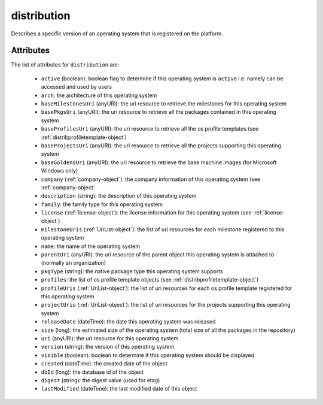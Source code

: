 .. Copyright 2016 FUJITSU LIMITED

.. _distribution-object:

distribution
============

Describes a specific version of an operating system that is registered on the platform.

Attributes
~~~~~~~~~~

The list of attributes for ``distribution`` are:

	* ``active`` (boolean): boolean flag to determine if this operating system is ``active`` i.e. namely can be accessed and used by users
	* ``arch``: the architecture of this operating system
	* ``baseMilestonesUri`` (anyURI): the uri resource to retrieve the milestones for this operating system
	* ``basePkgsUri`` (anyURI): the uri resource to retrieve all the packages contained in this operating system
	* ``baseProfilesUri`` (anyURI): the uri resource to retrieve all the os profile templates (see :ref:`distribprofiletemplate-object`)
	* ``baseProjectsUri`` (anyURI): the uri resource to retrieve all the projects supporting this operating system
	* ``baseGoldensUri`` (anyURI): the uri resource to retrieve the base machine images (for Microsoft Windows only)
	* ``company`` (:ref:`company-object`): the company information of this operating system (see :ref:`company-object`
	* ``description`` (string): the description of this operating system
	* ``family``: the family type for this operating system
	* ``license`` (:ref:`license-object`): the license information for this operating system (see :ref:`license-object`)
	* ``milestoneUris`` (:ref:`UriList-object`): the list of uri resources for each milestone registered to this operating system
	* ``name``: the name of the operating system
	* ``parentUri`` (anyURI): the uri resource of the parent object this operating system is attached to (normally an organization)
	* ``pkgType`` (string): the native package type this operating system supports
	* ``profiles``: the list of os profile template objects (see :ref:`distribprofiletemplate-object`)
	* ``profileUris`` (:ref:`UriList-object`): the list of uri resources for each os profile template registered for this operating system
	* ``projectUris`` (:ref:`UriList-object`): the list of uri resources for the projects supporting this operating system
	* ``releaseDate`` (dateTime): the date this operating system was released
	* ``size`` (long): the estimated size of the operating system (total size of all the packages in the repository)
	* ``uri`` (anyURI): the uri resource for this operating system
	* ``version`` (string): the version of this operating system
	* ``visible`` (boolean): boolean to determine if this operating system should be displayed
	* ``created`` (dateTime): the created date of the object
	* ``dbId`` (long): the database id of the object
	* ``digest`` (string): the digest value (used for etag)
	* ``lastModified`` (dateTime): the last modified date of this object


